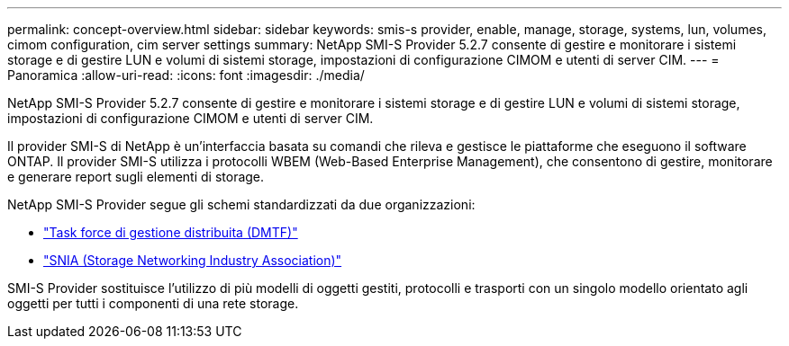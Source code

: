 ---
permalink: concept-overview.html 
sidebar: sidebar 
keywords: smis-s provider, enable, manage, storage, systems, lun, volumes, cimom configuration, cim server settings 
summary: NetApp SMI-S Provider 5.2.7 consente di gestire e monitorare i sistemi storage e di gestire LUN e volumi di sistemi storage, impostazioni di configurazione CIMOM e utenti di server CIM. 
---
= Panoramica
:allow-uri-read: 
:icons: font
:imagesdir: ./media/


[role="lead"]
NetApp SMI-S Provider 5.2.7 consente di gestire e monitorare i sistemi storage e di gestire LUN e volumi di sistemi storage, impostazioni di configurazione CIMOM e utenti di server CIM.

Il provider SMI-S di NetApp è un'interfaccia basata su comandi che rileva e gestisce le piattaforme che eseguono il software ONTAP. Il provider SMI-S utilizza i protocolli WBEM (Web-Based Enterprise Management), che consentono di gestire, monitorare e generare report sugli elementi di storage.

NetApp SMI-S Provider segue gli schemi standardizzati da due organizzazioni:

* http://www.dmtf.org/home["Task force di gestione distribuita (DMTF)"^]
* http://www.snia.org/home["SNIA (Storage Networking Industry Association)"^]


SMI-S Provider sostituisce l'utilizzo di più modelli di oggetti gestiti, protocolli e trasporti con un singolo modello orientato agli oggetti per tutti i componenti di una rete storage.
